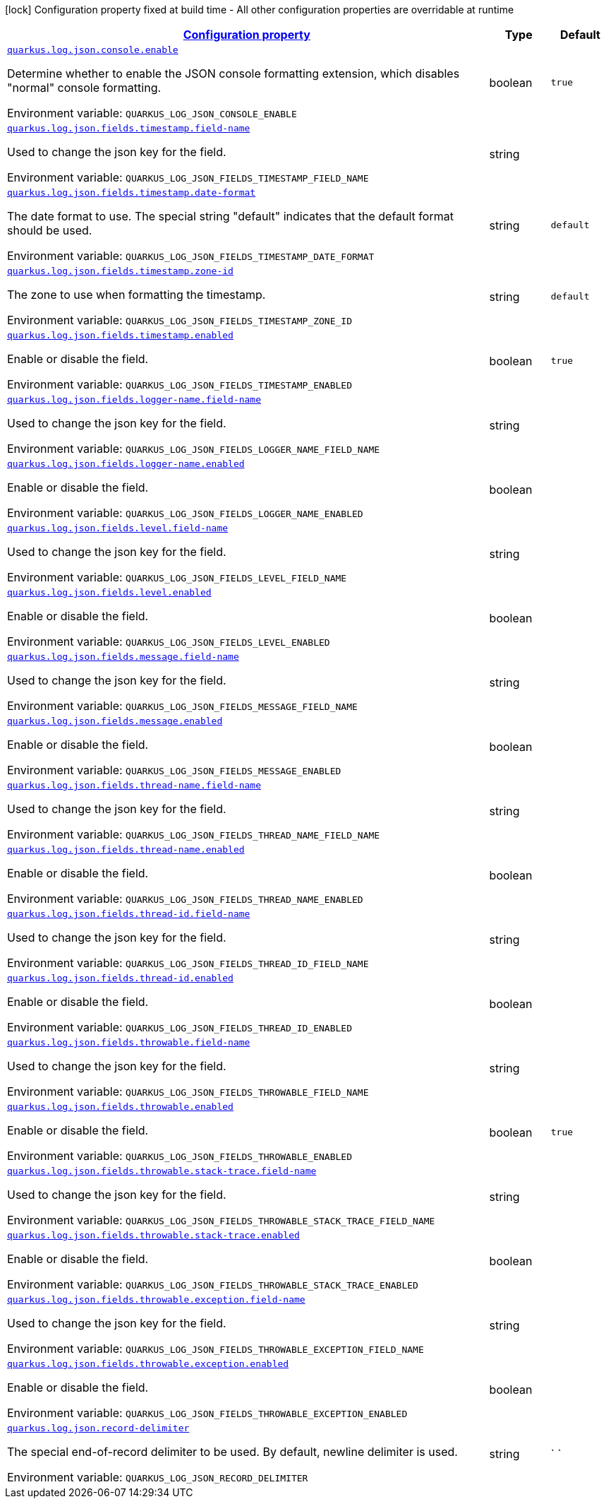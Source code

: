 
:summaryTableId: quarkus-log-json
[.configuration-legend]
icon:lock[title=Fixed at build time] Configuration property fixed at build time - All other configuration properties are overridable at runtime
[.configuration-reference.searchable, cols="80,.^10,.^10"]
|===

h|[[quarkus-log-json_configuration]]link:#quarkus-log-json_configuration[Configuration property]

h|Type
h|Default

a| [[quarkus-log-json_quarkus-log-json-console-enable]]`link:#quarkus-log-json_quarkus-log-json-console-enable[quarkus.log.json.console.enable]`


[.description]
--
Determine whether to enable the JSON console formatting extension, which disables "normal" console formatting.

ifdef::add-copy-button-to-env-var[]
Environment variable: env_var_with_copy_button:+++QUARKUS_LOG_JSON_CONSOLE_ENABLE+++[]
endif::add-copy-button-to-env-var[]
ifndef::add-copy-button-to-env-var[]
Environment variable: `+++QUARKUS_LOG_JSON_CONSOLE_ENABLE+++`
endif::add-copy-button-to-env-var[]
--|boolean 
|`true`


a| [[quarkus-log-json_quarkus-log-json-fields-timestamp-field-name]]`link:#quarkus-log-json_quarkus-log-json-fields-timestamp-field-name[quarkus.log.json.fields.timestamp.field-name]`


[.description]
--
Used to change the json key for the field.

ifdef::add-copy-button-to-env-var[]
Environment variable: env_var_with_copy_button:+++QUARKUS_LOG_JSON_FIELDS_TIMESTAMP_FIELD_NAME+++[]
endif::add-copy-button-to-env-var[]
ifndef::add-copy-button-to-env-var[]
Environment variable: `+++QUARKUS_LOG_JSON_FIELDS_TIMESTAMP_FIELD_NAME+++`
endif::add-copy-button-to-env-var[]
--|string 
|


a| [[quarkus-log-json_quarkus-log-json-fields-timestamp-date-format]]`link:#quarkus-log-json_quarkus-log-json-fields-timestamp-date-format[quarkus.log.json.fields.timestamp.date-format]`


[.description]
--
The date format to use. The special string "default" indicates that the default format should be used.

ifdef::add-copy-button-to-env-var[]
Environment variable: env_var_with_copy_button:+++QUARKUS_LOG_JSON_FIELDS_TIMESTAMP_DATE_FORMAT+++[]
endif::add-copy-button-to-env-var[]
ifndef::add-copy-button-to-env-var[]
Environment variable: `+++QUARKUS_LOG_JSON_FIELDS_TIMESTAMP_DATE_FORMAT+++`
endif::add-copy-button-to-env-var[]
--|string 
|`default`


a| [[quarkus-log-json_quarkus-log-json-fields-timestamp-zone-id]]`link:#quarkus-log-json_quarkus-log-json-fields-timestamp-zone-id[quarkus.log.json.fields.timestamp.zone-id]`


[.description]
--
The zone to use when formatting the timestamp.

ifdef::add-copy-button-to-env-var[]
Environment variable: env_var_with_copy_button:+++QUARKUS_LOG_JSON_FIELDS_TIMESTAMP_ZONE_ID+++[]
endif::add-copy-button-to-env-var[]
ifndef::add-copy-button-to-env-var[]
Environment variable: `+++QUARKUS_LOG_JSON_FIELDS_TIMESTAMP_ZONE_ID+++`
endif::add-copy-button-to-env-var[]
--|string 
|`default`


a| [[quarkus-log-json_quarkus-log-json-fields-timestamp-enabled]]`link:#quarkus-log-json_quarkus-log-json-fields-timestamp-enabled[quarkus.log.json.fields.timestamp.enabled]`


[.description]
--
Enable or disable the field.

ifdef::add-copy-button-to-env-var[]
Environment variable: env_var_with_copy_button:+++QUARKUS_LOG_JSON_FIELDS_TIMESTAMP_ENABLED+++[]
endif::add-copy-button-to-env-var[]
ifndef::add-copy-button-to-env-var[]
Environment variable: `+++QUARKUS_LOG_JSON_FIELDS_TIMESTAMP_ENABLED+++`
endif::add-copy-button-to-env-var[]
--|boolean 
|`true`


a| [[quarkus-log-json_quarkus-log-json-fields-logger-name-field-name]]`link:#quarkus-log-json_quarkus-log-json-fields-logger-name-field-name[quarkus.log.json.fields.logger-name.field-name]`


[.description]
--
Used to change the json key for the field.

ifdef::add-copy-button-to-env-var[]
Environment variable: env_var_with_copy_button:+++QUARKUS_LOG_JSON_FIELDS_LOGGER_NAME_FIELD_NAME+++[]
endif::add-copy-button-to-env-var[]
ifndef::add-copy-button-to-env-var[]
Environment variable: `+++QUARKUS_LOG_JSON_FIELDS_LOGGER_NAME_FIELD_NAME+++`
endif::add-copy-button-to-env-var[]
--|string 
|


a| [[quarkus-log-json_quarkus-log-json-fields-logger-name-enabled]]`link:#quarkus-log-json_quarkus-log-json-fields-logger-name-enabled[quarkus.log.json.fields.logger-name.enabled]`


[.description]
--
Enable or disable the field.

ifdef::add-copy-button-to-env-var[]
Environment variable: env_var_with_copy_button:+++QUARKUS_LOG_JSON_FIELDS_LOGGER_NAME_ENABLED+++[]
endif::add-copy-button-to-env-var[]
ifndef::add-copy-button-to-env-var[]
Environment variable: `+++QUARKUS_LOG_JSON_FIELDS_LOGGER_NAME_ENABLED+++`
endif::add-copy-button-to-env-var[]
--|boolean 
|


a| [[quarkus-log-json_quarkus-log-json-fields-level-field-name]]`link:#quarkus-log-json_quarkus-log-json-fields-level-field-name[quarkus.log.json.fields.level.field-name]`


[.description]
--
Used to change the json key for the field.

ifdef::add-copy-button-to-env-var[]
Environment variable: env_var_with_copy_button:+++QUARKUS_LOG_JSON_FIELDS_LEVEL_FIELD_NAME+++[]
endif::add-copy-button-to-env-var[]
ifndef::add-copy-button-to-env-var[]
Environment variable: `+++QUARKUS_LOG_JSON_FIELDS_LEVEL_FIELD_NAME+++`
endif::add-copy-button-to-env-var[]
--|string 
|


a| [[quarkus-log-json_quarkus-log-json-fields-level-enabled]]`link:#quarkus-log-json_quarkus-log-json-fields-level-enabled[quarkus.log.json.fields.level.enabled]`


[.description]
--
Enable or disable the field.

ifdef::add-copy-button-to-env-var[]
Environment variable: env_var_with_copy_button:+++QUARKUS_LOG_JSON_FIELDS_LEVEL_ENABLED+++[]
endif::add-copy-button-to-env-var[]
ifndef::add-copy-button-to-env-var[]
Environment variable: `+++QUARKUS_LOG_JSON_FIELDS_LEVEL_ENABLED+++`
endif::add-copy-button-to-env-var[]
--|boolean 
|


a| [[quarkus-log-json_quarkus-log-json-fields-message-field-name]]`link:#quarkus-log-json_quarkus-log-json-fields-message-field-name[quarkus.log.json.fields.message.field-name]`


[.description]
--
Used to change the json key for the field.

ifdef::add-copy-button-to-env-var[]
Environment variable: env_var_with_copy_button:+++QUARKUS_LOG_JSON_FIELDS_MESSAGE_FIELD_NAME+++[]
endif::add-copy-button-to-env-var[]
ifndef::add-copy-button-to-env-var[]
Environment variable: `+++QUARKUS_LOG_JSON_FIELDS_MESSAGE_FIELD_NAME+++`
endif::add-copy-button-to-env-var[]
--|string 
|


a| [[quarkus-log-json_quarkus-log-json-fields-message-enabled]]`link:#quarkus-log-json_quarkus-log-json-fields-message-enabled[quarkus.log.json.fields.message.enabled]`


[.description]
--
Enable or disable the field.

ifdef::add-copy-button-to-env-var[]
Environment variable: env_var_with_copy_button:+++QUARKUS_LOG_JSON_FIELDS_MESSAGE_ENABLED+++[]
endif::add-copy-button-to-env-var[]
ifndef::add-copy-button-to-env-var[]
Environment variable: `+++QUARKUS_LOG_JSON_FIELDS_MESSAGE_ENABLED+++`
endif::add-copy-button-to-env-var[]
--|boolean 
|


a| [[quarkus-log-json_quarkus-log-json-fields-thread-name-field-name]]`link:#quarkus-log-json_quarkus-log-json-fields-thread-name-field-name[quarkus.log.json.fields.thread-name.field-name]`


[.description]
--
Used to change the json key for the field.

ifdef::add-copy-button-to-env-var[]
Environment variable: env_var_with_copy_button:+++QUARKUS_LOG_JSON_FIELDS_THREAD_NAME_FIELD_NAME+++[]
endif::add-copy-button-to-env-var[]
ifndef::add-copy-button-to-env-var[]
Environment variable: `+++QUARKUS_LOG_JSON_FIELDS_THREAD_NAME_FIELD_NAME+++`
endif::add-copy-button-to-env-var[]
--|string 
|


a| [[quarkus-log-json_quarkus-log-json-fields-thread-name-enabled]]`link:#quarkus-log-json_quarkus-log-json-fields-thread-name-enabled[quarkus.log.json.fields.thread-name.enabled]`


[.description]
--
Enable or disable the field.

ifdef::add-copy-button-to-env-var[]
Environment variable: env_var_with_copy_button:+++QUARKUS_LOG_JSON_FIELDS_THREAD_NAME_ENABLED+++[]
endif::add-copy-button-to-env-var[]
ifndef::add-copy-button-to-env-var[]
Environment variable: `+++QUARKUS_LOG_JSON_FIELDS_THREAD_NAME_ENABLED+++`
endif::add-copy-button-to-env-var[]
--|boolean 
|


a| [[quarkus-log-json_quarkus-log-json-fields-thread-id-field-name]]`link:#quarkus-log-json_quarkus-log-json-fields-thread-id-field-name[quarkus.log.json.fields.thread-id.field-name]`


[.description]
--
Used to change the json key for the field.

ifdef::add-copy-button-to-env-var[]
Environment variable: env_var_with_copy_button:+++QUARKUS_LOG_JSON_FIELDS_THREAD_ID_FIELD_NAME+++[]
endif::add-copy-button-to-env-var[]
ifndef::add-copy-button-to-env-var[]
Environment variable: `+++QUARKUS_LOG_JSON_FIELDS_THREAD_ID_FIELD_NAME+++`
endif::add-copy-button-to-env-var[]
--|string 
|


a| [[quarkus-log-json_quarkus-log-json-fields-thread-id-enabled]]`link:#quarkus-log-json_quarkus-log-json-fields-thread-id-enabled[quarkus.log.json.fields.thread-id.enabled]`


[.description]
--
Enable or disable the field.

ifdef::add-copy-button-to-env-var[]
Environment variable: env_var_with_copy_button:+++QUARKUS_LOG_JSON_FIELDS_THREAD_ID_ENABLED+++[]
endif::add-copy-button-to-env-var[]
ifndef::add-copy-button-to-env-var[]
Environment variable: `+++QUARKUS_LOG_JSON_FIELDS_THREAD_ID_ENABLED+++`
endif::add-copy-button-to-env-var[]
--|boolean 
|


a| [[quarkus-log-json_quarkus-log-json-fields-throwable-field-name]]`link:#quarkus-log-json_quarkus-log-json-fields-throwable-field-name[quarkus.log.json.fields.throwable.field-name]`


[.description]
--
Used to change the json key for the field.

ifdef::add-copy-button-to-env-var[]
Environment variable: env_var_with_copy_button:+++QUARKUS_LOG_JSON_FIELDS_THROWABLE_FIELD_NAME+++[]
endif::add-copy-button-to-env-var[]
ifndef::add-copy-button-to-env-var[]
Environment variable: `+++QUARKUS_LOG_JSON_FIELDS_THROWABLE_FIELD_NAME+++`
endif::add-copy-button-to-env-var[]
--|string 
|


a| [[quarkus-log-json_quarkus-log-json-fields-throwable-enabled]]`link:#quarkus-log-json_quarkus-log-json-fields-throwable-enabled[quarkus.log.json.fields.throwable.enabled]`


[.description]
--
Enable or disable the field.

ifdef::add-copy-button-to-env-var[]
Environment variable: env_var_with_copy_button:+++QUARKUS_LOG_JSON_FIELDS_THROWABLE_ENABLED+++[]
endif::add-copy-button-to-env-var[]
ifndef::add-copy-button-to-env-var[]
Environment variable: `+++QUARKUS_LOG_JSON_FIELDS_THROWABLE_ENABLED+++`
endif::add-copy-button-to-env-var[]
--|boolean 
|`true`


a| [[quarkus-log-json_quarkus-log-json-fields-throwable-stack-trace-field-name]]`link:#quarkus-log-json_quarkus-log-json-fields-throwable-stack-trace-field-name[quarkus.log.json.fields.throwable.stack-trace.field-name]`


[.description]
--
Used to change the json key for the field.

ifdef::add-copy-button-to-env-var[]
Environment variable: env_var_with_copy_button:+++QUARKUS_LOG_JSON_FIELDS_THROWABLE_STACK_TRACE_FIELD_NAME+++[]
endif::add-copy-button-to-env-var[]
ifndef::add-copy-button-to-env-var[]
Environment variable: `+++QUARKUS_LOG_JSON_FIELDS_THROWABLE_STACK_TRACE_FIELD_NAME+++`
endif::add-copy-button-to-env-var[]
--|string 
|


a| [[quarkus-log-json_quarkus-log-json-fields-throwable-stack-trace-enabled]]`link:#quarkus-log-json_quarkus-log-json-fields-throwable-stack-trace-enabled[quarkus.log.json.fields.throwable.stack-trace.enabled]`


[.description]
--
Enable or disable the field.

ifdef::add-copy-button-to-env-var[]
Environment variable: env_var_with_copy_button:+++QUARKUS_LOG_JSON_FIELDS_THROWABLE_STACK_TRACE_ENABLED+++[]
endif::add-copy-button-to-env-var[]
ifndef::add-copy-button-to-env-var[]
Environment variable: `+++QUARKUS_LOG_JSON_FIELDS_THROWABLE_STACK_TRACE_ENABLED+++`
endif::add-copy-button-to-env-var[]
--|boolean 
|


a| [[quarkus-log-json_quarkus-log-json-fields-throwable-exception-field-name]]`link:#quarkus-log-json_quarkus-log-json-fields-throwable-exception-field-name[quarkus.log.json.fields.throwable.exception.field-name]`


[.description]
--
Used to change the json key for the field.

ifdef::add-copy-button-to-env-var[]
Environment variable: env_var_with_copy_button:+++QUARKUS_LOG_JSON_FIELDS_THROWABLE_EXCEPTION_FIELD_NAME+++[]
endif::add-copy-button-to-env-var[]
ifndef::add-copy-button-to-env-var[]
Environment variable: `+++QUARKUS_LOG_JSON_FIELDS_THROWABLE_EXCEPTION_FIELD_NAME+++`
endif::add-copy-button-to-env-var[]
--|string 
|


a| [[quarkus-log-json_quarkus-log-json-fields-throwable-exception-enabled]]`link:#quarkus-log-json_quarkus-log-json-fields-throwable-exception-enabled[quarkus.log.json.fields.throwable.exception.enabled]`


[.description]
--
Enable or disable the field.

ifdef::add-copy-button-to-env-var[]
Environment variable: env_var_with_copy_button:+++QUARKUS_LOG_JSON_FIELDS_THROWABLE_EXCEPTION_ENABLED+++[]
endif::add-copy-button-to-env-var[]
ifndef::add-copy-button-to-env-var[]
Environment variable: `+++QUARKUS_LOG_JSON_FIELDS_THROWABLE_EXCEPTION_ENABLED+++`
endif::add-copy-button-to-env-var[]
--|boolean 
|


a| [[quarkus-log-json_quarkus-log-json-record-delimiter]]`link:#quarkus-log-json_quarkus-log-json-record-delimiter[quarkus.log.json.record-delimiter]`


[.description]
--
The special end-of-record delimiter to be used. By default, newline delimiter is used.

ifdef::add-copy-button-to-env-var[]
Environment variable: env_var_with_copy_button:+++QUARKUS_LOG_JSON_RECORD_DELIMITER+++[]
endif::add-copy-button-to-env-var[]
ifndef::add-copy-button-to-env-var[]
Environment variable: `+++QUARKUS_LOG_JSON_RECORD_DELIMITER+++`
endif::add-copy-button-to-env-var[]
--|string 
|`
`

|===